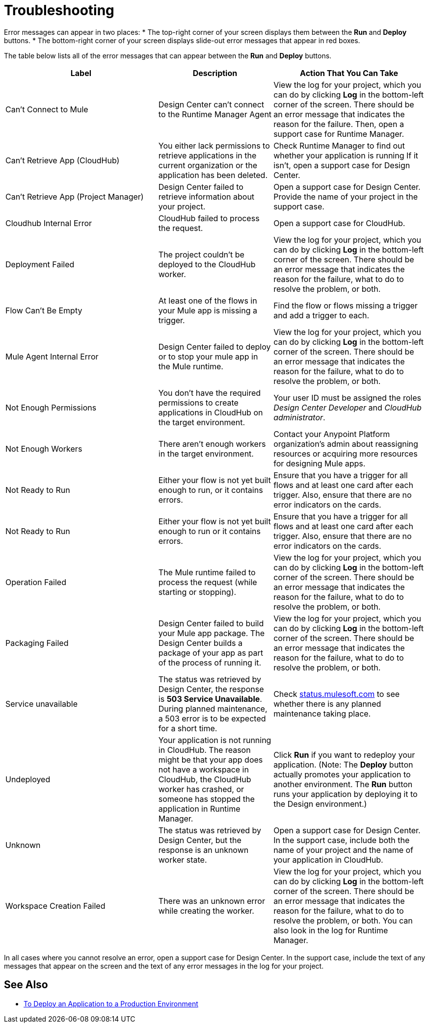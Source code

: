 = Troubleshooting

Error messages can appear in two places:
* The top-right corner of your screen displays them between the *Run* and *Deploy* buttons.
* The bottom-right corner of your screen displays slide-out error messages that appear in red boxes.

The table below lists all of the error messages that can appear between the *Run* and *Deploy* buttons.

[%header, cols="40a,30a,40a"]
|===

|Label
|Description
|Action That You Can Take

|Can't Connect to Mule
|Design Center can’t connect to the Runtime Manager Agent
|View the log for your project, which you can do by clicking *Log* in the bottom-left corner of the screen. There should be an error message that indicates the reason for the failure. Then, open a support case for Runtime Manager.

|Can't Retrieve App (CloudHub)
|You either lack permissions to retrieve applications in the current organization or the application has been deleted.
|Check Runtime Manager to find out whether your application is running If it isn't, open a support case for Design Center.

|Can't Retrieve App (Project Manager)
|Design Center failed to retrieve information about your project.
|Open a support case for Design Center. Provide the name of your project in the support case.

|Cloudhub Internal Error
|CloudHub failed to process the request.
|Open a support case for CloudHub.

|Deployment Failed
|The project couldn't be deployed to the CloudHub worker.
|View the log for your project, which you can do by clicking *Log* in the bottom-left corner of the screen. There should be an error message that indicates the reason for the failure, what to do to resolve the problem, or both.

|Flow Can't Be Empty
|At least one of the flows in your Mule app is missing a trigger.
|Find the flow or flows missing a trigger and add a trigger to each.

|Mule Agent Internal Error
|Design Center failed to deploy or to stop your mule app in the Mule runtime.
|View the log for your project, which you can do by clicking *Log* in the bottom-left corner of the screen. There should be an error message that indicates the reason for the failure, what to do to resolve the problem, or both.

|Not Enough Permissions
|You don't have the required permissions to create applications in CloudHub on the target environment.
|Your user ID must be assigned the roles _Design Center Developer_ and _CloudHub administrator_.

|Not Enough Workers
|There aren’t enough workers in the target environment.
|Contact your Anypoint Platform organization's admin about reassigning resources or acquiring more resources for designing Mule apps.

|Not Ready to Run
|Either your flow is not yet built enough to run, or it contains errors.
|Ensure that you have a trigger for all flows and at least one card after each trigger. Also, ensure that there are no error indicators on the cards.

|Not Ready to Run
|Either your flow is not yet built enough to run or it contains errors.
|Ensure that you have a trigger for all flows and at least one card after each trigger. Also, ensure that there are no error indicators on the cards.

|Operation Failed
|The Mule runtime failed to process the request (while starting or stopping).
|View the log for your project, which you can do by clicking *Log* in the bottom-left corner of the screen. There should be an error message that indicates the reason for the failure, what to do to resolve the problem, or both.

|Packaging Failed
|Design Center failed to build your Mule app package. The Design Center builds a package of your app as part of the process of running it.
|View the log for your project, which you can do by clicking *Log* in the bottom-left corner of the screen. There should be an error message that indicates the reason for the failure, what to do to resolve the problem, or both.

|Service unavailable
|The status was retrieved by Design Center, the response is *503 Service Unavailable*. During planned maintenance, a 503 error is to be expected for a short time.
|Check http://status.mulesoft.com[status.mulesoft.com] to see whether there is any planned maintenance taking place.

|Undeployed
|Your application is not running in CloudHub. The reason might be that your app does not have a workspace in CloudHub, the CloudHub worker has crashed, or someone has stopped the application in Runtime Manager.
|Click *Run* if you want to redeploy your application. (Note: The *Deploy* button actually promotes your application to another environment. The *Run* button runs your application by deploying it to the Design environment.)

|Unknown
|The status was retrieved by Design Center, but the response is an unknown worker state.
|Open a support case for Design Center. In the support case, include both the name of your project and the name of your application in CloudHub.

|Workspace Creation Failed
|There was an unknown error while creating the worker.
|View the log for your project, which you can do by clicking *Log* in the bottom-left corner of the screen. There should be an error message that indicates the reason for the failure, what to do to resolve the problem, or both. You can also look in the log for Runtime Manager.
|===

In all cases where you cannot resolve an error, open a support case for Design Center. In the support case, include the text of any messages that appear on the screen and the text of any error messages in the log for your project.

== See Also

* link:/design-center/v/1.0/promote-app-prod-env-design-center[To Deploy an Application to a Production Environment]
